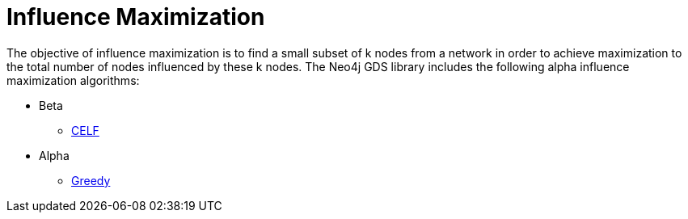 [[algorithms-influence-maximization]]
= Influence Maximization
:description: This chapter provides explanations and examples for each of the influence maximization algorithms in the Neo4j Graph Data Science library.


The objective of influence maximization is to find a small subset of k nodes from a network in order to achieve maximization to the total number of nodes influenced by these k nodes.
The Neo4j GDS library includes the following alpha influence maximization algorithms:

* Beta
** xref:algorithms/influence-maximization/celf.adoc[CELF]
* Alpha
** xref:algorithms/influence-maximization/greedy.adoc[Greedy]
